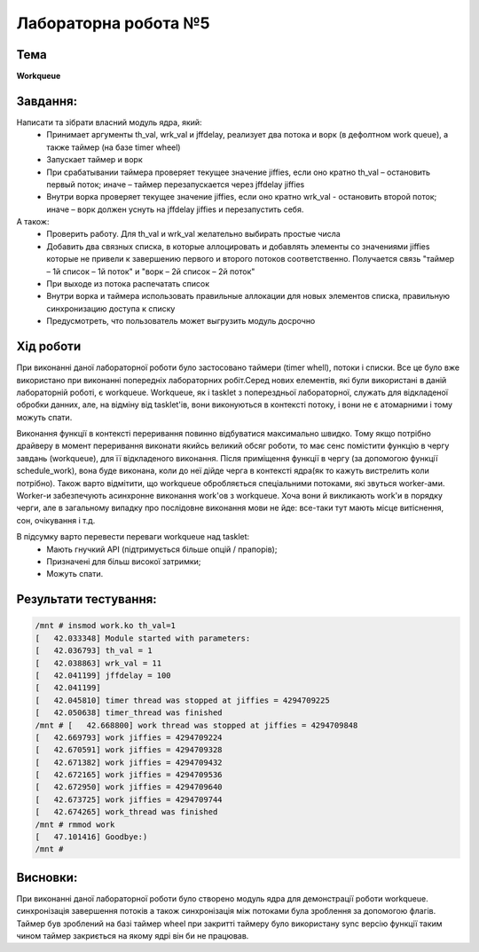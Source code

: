 =============================================
Лабораторна робота №5
=============================================

Тема
------

**Workqueue**

Завдання:
-------
Написати та зібрати  власний модуль ядра, який:
	* Принимает аргументы th_val, wrk_val и jffdelay, реализует два потока и ворк (в дефолтном work queue), а также таймер (на базе timer wheel)
	* Запускает таймер и ворк
	* При срабатывании таймера проверяет текущее значение jiffies, если оно кратно th_val – остановить первый поток; иначе – таймер перезапускается через jffdelay jiffies
	* Внутри ворка проверяет текущее значение jiffies, если оно кратно wrk_val - остановить второй поток; иначе – ворк должен уснуть на jffdelay jiffies и перезапустить себя.

А також:
	* Проверить работу. Для th_val и wrk_val желательно выбирать простые числа
	* Добавить два связных списка, в которые аллоцировать и добавлять элементы со значениями jiffies которые не привели к завершению первого и второго потоков соответственно. Получается связь "таймер – 1й список – 1й поток" и  "ворк – 2й список – 2й поток"
	* При выходе из потока распечатать список
	* Внутри ворка и таймера использовать правильные аллокации для новых элементов списка, правильную синхронизацию доступа к списку
	* Предусмотреть, что пользователь может выгрузить модуль досрочно

Хід роботи
-------

При виконанні даної лабораторної роботи було застосовано таймери (timer whell), потоки і списки. Все це було вже використано при виконанні попередніх лабораторних робіт.Серед нових елементів, які були використані в даній лабораторній роботі, є workqueue. Workqueue, як і tasklet з поперездньої лабораторної, служать для відкладеної обробки данних, але, на відміну від tasklet'ів, вони виконуються в контексті потоку, і вони не є атомарними і тому можуть спати.

Виконання функції в контексті переривання повинно відбуватися максимально швидко. Тому якщо потрібно драйверу в момент переривання виконати 
якийсь великий обсяг роботи, то має сенс помістити функцію в чергу завдань (workqueue), для її відкладеного виконання. Після приміщення функції в чергу (за допомогою функції schedule_work),
вона буде виконана, коли до неї дійде черга в контексті ядра(як то кажуть вистрелить коли потрібно). 
Також варто відмітити, що workqueue обробляється спеціальними потоками, які звуться worker-ами. Worker-и забезпечують асинхронне виконання work'ов з workqueue.
Хоча вони й викликають work'и в порядку черги, але в загальному випадку про послідовне виконання мови не йде: все-таки тут мають місце витіснення, сон, очікування і т.д.

В підсумку варто перевести переваги workqueue над tasklet:
  * Мають гнучкий API (підтримується більше опцій / прапорів);
  * Призначені для більш високої затримки;
  * Можуть спати.

Результати тестування:
----------

.. code-block:: bash


	/mnt # insmod work.ko th_val=1
	[   42.033348] Module started with parameters:
	[   42.036793] th_val = 1
	[   42.038863] wrk_val = 11
	[   42.041199] jffdelay = 100
	[   42.041199] 
	[   42.045810] timer thread was stopped at jiffies = 4294709225
	[   42.050638] timer_thread was finished
	/mnt # [   42.668800] work thread was stopped at jiffies = 4294709848
	[   42.669793] work jiffies = 4294709224
	[   42.670591] work jiffies = 4294709328
	[   42.671382] work jiffies = 4294709432
	[   42.672165] work jiffies = 4294709536
	[   42.672950] work jiffies = 4294709640
	[   42.673725] work jiffies = 4294709744
	[   42.674265] work_thread was finished
	/mnt # rmmod work
	[   47.101416] Goodbye:)
	/mnt # 





Висновки:
--------
При виконанні даної лабораторної роботи було створено модуль ядра для демонстрації роботи workqueue.
синхронізація завершення потоків а також синхронізація між потоками  була зроблення за допомогою флагів. 
Таймер був зроблений на базі таймер wheel при закритті таймеру було використану sync версію функції таким 
чином таймер закриється на якому ядрі він би не працював.




